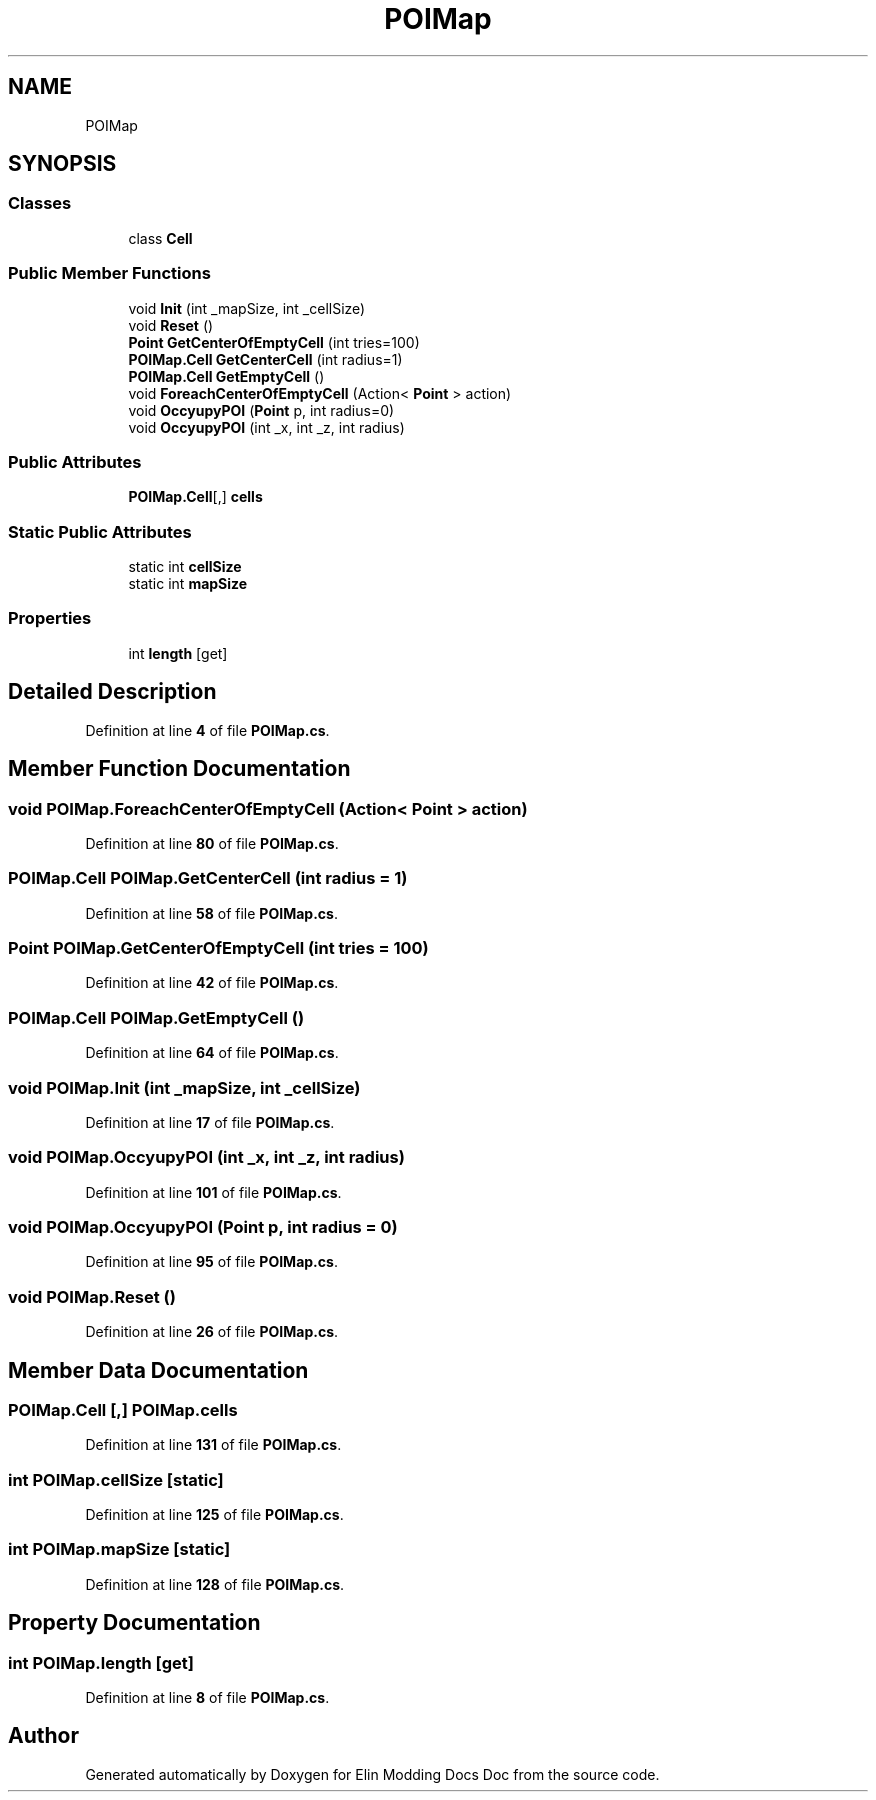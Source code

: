 .TH "POIMap" 3 "Elin Modding Docs Doc" \" -*- nroff -*-
.ad l
.nh
.SH NAME
POIMap
.SH SYNOPSIS
.br
.PP
.SS "Classes"

.in +1c
.ti -1c
.RI "class \fBCell\fP"
.br
.in -1c
.SS "Public Member Functions"

.in +1c
.ti -1c
.RI "void \fBInit\fP (int _mapSize, int _cellSize)"
.br
.ti -1c
.RI "void \fBReset\fP ()"
.br
.ti -1c
.RI "\fBPoint\fP \fBGetCenterOfEmptyCell\fP (int tries=100)"
.br
.ti -1c
.RI "\fBPOIMap\&.Cell\fP \fBGetCenterCell\fP (int radius=1)"
.br
.ti -1c
.RI "\fBPOIMap\&.Cell\fP \fBGetEmptyCell\fP ()"
.br
.ti -1c
.RI "void \fBForeachCenterOfEmptyCell\fP (Action< \fBPoint\fP > action)"
.br
.ti -1c
.RI "void \fBOccyupyPOI\fP (\fBPoint\fP p, int radius=0)"
.br
.ti -1c
.RI "void \fBOccyupyPOI\fP (int _x, int _z, int radius)"
.br
.in -1c
.SS "Public Attributes"

.in +1c
.ti -1c
.RI "\fBPOIMap\&.Cell\fP[,] \fBcells\fP"
.br
.in -1c
.SS "Static Public Attributes"

.in +1c
.ti -1c
.RI "static int \fBcellSize\fP"
.br
.ti -1c
.RI "static int \fBmapSize\fP"
.br
.in -1c
.SS "Properties"

.in +1c
.ti -1c
.RI "int \fBlength\fP\fR [get]\fP"
.br
.in -1c
.SH "Detailed Description"
.PP 
Definition at line \fB4\fP of file \fBPOIMap\&.cs\fP\&.
.SH "Member Function Documentation"
.PP 
.SS "void POIMap\&.ForeachCenterOfEmptyCell (Action< \fBPoint\fP > action)"

.PP
Definition at line \fB80\fP of file \fBPOIMap\&.cs\fP\&.
.SS "\fBPOIMap\&.Cell\fP POIMap\&.GetCenterCell (int radius = \fR1\fP)"

.PP
Definition at line \fB58\fP of file \fBPOIMap\&.cs\fP\&.
.SS "\fBPoint\fP POIMap\&.GetCenterOfEmptyCell (int tries = \fR100\fP)"

.PP
Definition at line \fB42\fP of file \fBPOIMap\&.cs\fP\&.
.SS "\fBPOIMap\&.Cell\fP POIMap\&.GetEmptyCell ()"

.PP
Definition at line \fB64\fP of file \fBPOIMap\&.cs\fP\&.
.SS "void POIMap\&.Init (int _mapSize, int _cellSize)"

.PP
Definition at line \fB17\fP of file \fBPOIMap\&.cs\fP\&.
.SS "void POIMap\&.OccyupyPOI (int _x, int _z, int radius)"

.PP
Definition at line \fB101\fP of file \fBPOIMap\&.cs\fP\&.
.SS "void POIMap\&.OccyupyPOI (\fBPoint\fP p, int radius = \fR0\fP)"

.PP
Definition at line \fB95\fP of file \fBPOIMap\&.cs\fP\&.
.SS "void POIMap\&.Reset ()"

.PP
Definition at line \fB26\fP of file \fBPOIMap\&.cs\fP\&.
.SH "Member Data Documentation"
.PP 
.SS "\fBPOIMap\&.Cell\fP [,] POIMap\&.cells"

.PP
Definition at line \fB131\fP of file \fBPOIMap\&.cs\fP\&.
.SS "int POIMap\&.cellSize\fR [static]\fP"

.PP
Definition at line \fB125\fP of file \fBPOIMap\&.cs\fP\&.
.SS "int POIMap\&.mapSize\fR [static]\fP"

.PP
Definition at line \fB128\fP of file \fBPOIMap\&.cs\fP\&.
.SH "Property Documentation"
.PP 
.SS "int POIMap\&.length\fR [get]\fP"

.PP
Definition at line \fB8\fP of file \fBPOIMap\&.cs\fP\&.

.SH "Author"
.PP 
Generated automatically by Doxygen for Elin Modding Docs Doc from the source code\&.
